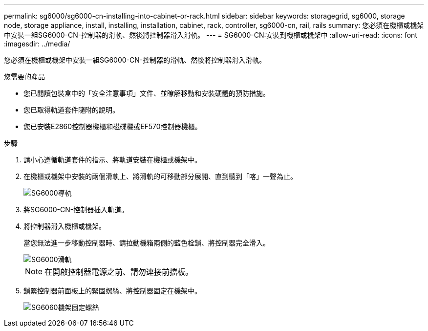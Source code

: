 ---
permalink: sg6000/sg6000-cn-installing-into-cabinet-or-rack.html 
sidebar: sidebar 
keywords: storagegrid, sg6000, storage node, storage appliance, install, installing, installation, cabinet, rack, controller, sg6000-cn, rail, rails 
summary: 您必須在機櫃或機架中安裝一組SG6000-CN-控制器的滑軌、然後將控制器滑入滑軌。 
---
= SG6000-CN:安裝到機櫃或機架中
:allow-uri-read: 
:icons: font
:imagesdir: ../media/


[role="lead"]
您必須在機櫃或機架中安裝一組SG6000-CN-控制器的滑軌、然後將控制器滑入滑軌。

.您需要的產品
* 您已閱讀包裝盒中的「安全注意事項」文件、並瞭解移動和安裝硬體的預防措施。
* 您已取得軌道套件隨附的說明。
* 您已安裝E2860控制器機櫃和磁碟機或EF570控制器機櫃。


.步驟
. 請小心遵循軌道套件的指示、將軌道安裝在機櫃或機架中。
. 在機櫃或機架中安裝的兩個滑軌上、將滑軌的可移動部分展開、直到聽到「喀」一聲為止。
+
image::../media/rails_extended_out.gif[SG6000導軌]

. 將SG6000-CN-控制器插入軌道。
. 將控制器滑入機櫃或機架。
+
當您無法進一步移動控制器時、請拉動機箱兩側的藍色栓鎖、將控制器完全滑入。

+
image::../media/sg6000_cn_rails_blue_button.gif[SG6000滑軌]

+

NOTE: 在開啟控制器電源之前、請勿連接前擋板。

. 鎖緊控制器前面板上的緊固螺絲、將控制器固定在機架中。
+
image::../media/sg6060_rack_retaining_screws.png[SG6060機架固定螺絲]


